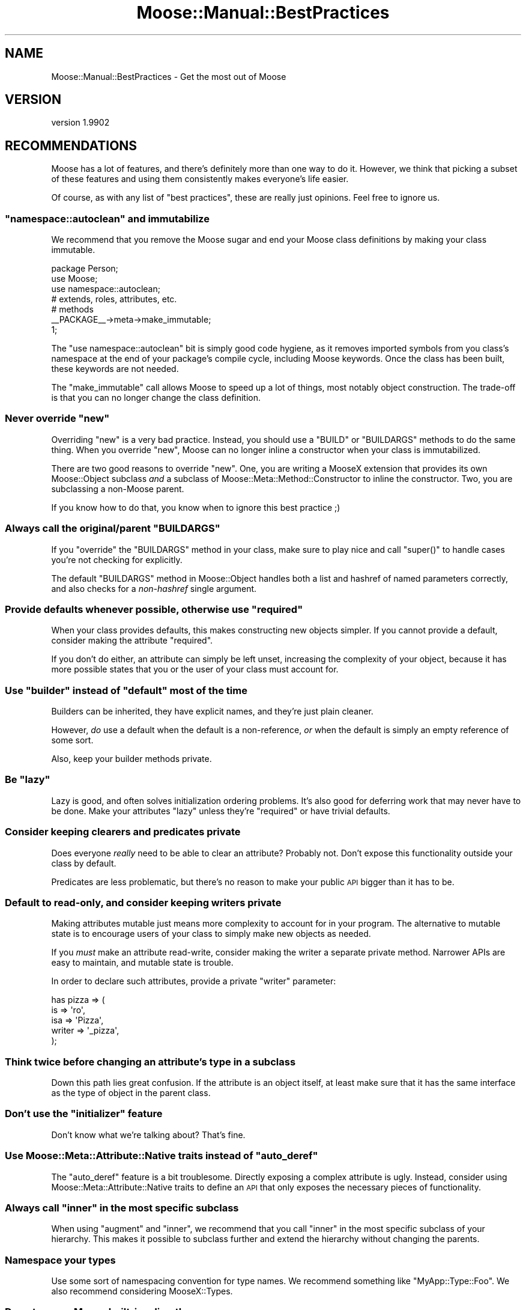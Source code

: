 .\" Automatically generated by Pod::Man 2.25 (Pod::Simple 3.15)
.\"
.\" Standard preamble:
.\" ========================================================================
.de Sp \" Vertical space (when we can't use .PP)
.if t .sp .5v
.if n .sp
..
.de Vb \" Begin verbatim text
.ft CW
.nf
.ne \\$1
..
.de Ve \" End verbatim text
.ft R
.fi
..
.\" Set up some character translations and predefined strings.  \*(-- will
.\" give an unbreakable dash, \*(PI will give pi, \*(L" will give a left
.\" double quote, and \*(R" will give a right double quote.  \*(C+ will
.\" give a nicer C++.  Capital omega is used to do unbreakable dashes and
.\" therefore won't be available.  \*(C` and \*(C' expand to `' in nroff,
.\" nothing in troff, for use with C<>.
.tr \(*W-
.ds C+ C\v'-.1v'\h'-1p'\s-2+\h'-1p'+\s0\v'.1v'\h'-1p'
.ie n \{\
.    ds -- \(*W-
.    ds PI pi
.    if (\n(.H=4u)&(1m=24u) .ds -- \(*W\h'-12u'\(*W\h'-12u'-\" diablo 10 pitch
.    if (\n(.H=4u)&(1m=20u) .ds -- \(*W\h'-12u'\(*W\h'-8u'-\"  diablo 12 pitch
.    ds L" ""
.    ds R" ""
.    ds C` ""
.    ds C' ""
'br\}
.el\{\
.    ds -- \|\(em\|
.    ds PI \(*p
.    ds L" ``
.    ds R" ''
'br\}
.\"
.\" Escape single quotes in literal strings from groff's Unicode transform.
.ie \n(.g .ds Aq \(aq
.el       .ds Aq '
.\"
.\" If the F register is turned on, we'll generate index entries on stderr for
.\" titles (.TH), headers (.SH), subsections (.SS), items (.Ip), and index
.\" entries marked with X<> in POD.  Of course, you'll have to process the
.\" output yourself in some meaningful fashion.
.ie \nF \{\
.    de IX
.    tm Index:\\$1\t\\n%\t"\\$2"
..
.    nr % 0
.    rr F
.\}
.el \{\
.    de IX
..
.\}
.\"
.\" Accent mark definitions (@(#)ms.acc 1.5 88/02/08 SMI; from UCB 4.2).
.\" Fear.  Run.  Save yourself.  No user-serviceable parts.
.    \" fudge factors for nroff and troff
.if n \{\
.    ds #H 0
.    ds #V .8m
.    ds #F .3m
.    ds #[ \f1
.    ds #] \fP
.\}
.if t \{\
.    ds #H ((1u-(\\\\n(.fu%2u))*.13m)
.    ds #V .6m
.    ds #F 0
.    ds #[ \&
.    ds #] \&
.\}
.    \" simple accents for nroff and troff
.if n \{\
.    ds ' \&
.    ds ` \&
.    ds ^ \&
.    ds , \&
.    ds ~ ~
.    ds /
.\}
.if t \{\
.    ds ' \\k:\h'-(\\n(.wu*8/10-\*(#H)'\'\h"|\\n:u"
.    ds ` \\k:\h'-(\\n(.wu*8/10-\*(#H)'\`\h'|\\n:u'
.    ds ^ \\k:\h'-(\\n(.wu*10/11-\*(#H)'^\h'|\\n:u'
.    ds , \\k:\h'-(\\n(.wu*8/10)',\h'|\\n:u'
.    ds ~ \\k:\h'-(\\n(.wu-\*(#H-.1m)'~\h'|\\n:u'
.    ds / \\k:\h'-(\\n(.wu*8/10-\*(#H)'\z\(sl\h'|\\n:u'
.\}
.    \" troff and (daisy-wheel) nroff accents
.ds : \\k:\h'-(\\n(.wu*8/10-\*(#H+.1m+\*(#F)'\v'-\*(#V'\z.\h'.2m+\*(#F'.\h'|\\n:u'\v'\*(#V'
.ds 8 \h'\*(#H'\(*b\h'-\*(#H'
.ds o \\k:\h'-(\\n(.wu+\w'\(de'u-\*(#H)/2u'\v'-.3n'\*(#[\z\(de\v'.3n'\h'|\\n:u'\*(#]
.ds d- \h'\*(#H'\(pd\h'-\w'~'u'\v'-.25m'\f2\(hy\fP\v'.25m'\h'-\*(#H'
.ds D- D\\k:\h'-\w'D'u'\v'-.11m'\z\(hy\v'.11m'\h'|\\n:u'
.ds th \*(#[\v'.3m'\s+1I\s-1\v'-.3m'\h'-(\w'I'u*2/3)'\s-1o\s+1\*(#]
.ds Th \*(#[\s+2I\s-2\h'-\w'I'u*3/5'\v'-.3m'o\v'.3m'\*(#]
.ds ae a\h'-(\w'a'u*4/10)'e
.ds Ae A\h'-(\w'A'u*4/10)'E
.    \" corrections for vroff
.if v .ds ~ \\k:\h'-(\\n(.wu*9/10-\*(#H)'\s-2\u~\d\s+2\h'|\\n:u'
.if v .ds ^ \\k:\h'-(\\n(.wu*10/11-\*(#H)'\v'-.4m'^\v'.4m'\h'|\\n:u'
.    \" for low resolution devices (crt and lpr)
.if \n(.H>23 .if \n(.V>19 \
\{\
.    ds : e
.    ds 8 ss
.    ds o a
.    ds d- d\h'-1'\(ga
.    ds D- D\h'-1'\(hy
.    ds th \o'bp'
.    ds Th \o'LP'
.    ds ae ae
.    ds Ae AE
.\}
.rm #[ #] #H #V #F C
.\" ========================================================================
.\"
.IX Title "Moose::Manual::BestPractices 3"
.TH Moose::Manual::BestPractices 3 "2011-01-04" "perl v5.10.1" "User Contributed Perl Documentation"
.\" For nroff, turn off justification.  Always turn off hyphenation; it makes
.\" way too many mistakes in technical documents.
.if n .ad l
.nh
.SH "NAME"
Moose::Manual::BestPractices \- Get the most out of Moose
.SH "VERSION"
.IX Header "VERSION"
version 1.9902
.SH "RECOMMENDATIONS"
.IX Header "RECOMMENDATIONS"
Moose has a lot of features, and there's definitely more than one way
to do it. However, we think that picking a subset of these features
and using them consistently makes everyone's life easier.
.PP
Of course, as with any list of \*(L"best practices\*(R", these are really just
opinions. Feel free to ignore us.
.ie n .SS """namespace::autoclean"" and immutabilize"
.el .SS "\f(CWnamespace::autoclean\fP and immutabilize"
.IX Subsection "namespace::autoclean and immutabilize"
We recommend that you remove the Moose sugar and end your Moose class
definitions by making your class immutable.
.PP
.Vb 1
\&  package Person;
\&
\&  use Moose;
\&  use namespace::autoclean;
\&
\&  # extends, roles, attributes, etc.
\&
\&  # methods
\&
\&  _\|_PACKAGE_\|_\->meta\->make_immutable;
\&
\&  1;
.Ve
.PP
The \f(CW\*(C`use namespace::autoclean\*(C'\fR bit is simply good code hygiene, as it removes
imported symbols from  you class's namespace at the end of your package's
compile cycle, including Moose keywords.  Once the class has been
built, these keywords are not needed.
.PP
The \f(CW\*(C`make_immutable\*(C'\fR call allows Moose to speed up a lot of things, most
notably object construction. The trade-off is that you can no longer change
the class definition.
.ie n .SS "Never override ""new"""
.el .SS "Never override \f(CWnew\fP"
.IX Subsection "Never override new"
Overriding \f(CW\*(C`new\*(C'\fR is a very bad practice. Instead, you should use a
\&\f(CW\*(C`BUILD\*(C'\fR or \f(CW\*(C`BUILDARGS\*(C'\fR methods to do the same thing. When you
override \f(CW\*(C`new\*(C'\fR, Moose can no longer inline a constructor when your
class is immutabilized.
.PP
There are two good reasons to override \f(CW\*(C`new\*(C'\fR. One, you are writing a
MooseX extension that provides its own Moose::Object subclass
\&\fIand\fR a subclass of Moose::Meta::Method::Constructor to inline the
constructor. Two, you are subclassing a non-Moose parent.
.PP
If you know how to do that, you know when to ignore this best practice
;)
.ie n .SS "Always call the original/parent ""BUILDARGS"""
.el .SS "Always call the original/parent \f(CWBUILDARGS\fP"
.IX Subsection "Always call the original/parent BUILDARGS"
If you \f(CW\*(C`override\*(C'\fR the \f(CW\*(C`BUILDARGS\*(C'\fR method in your class, make sure to play
nice and call \f(CW\*(C`super()\*(C'\fR to handle cases you're not checking for explicitly.
.PP
The default \f(CW\*(C`BUILDARGS\*(C'\fR method in Moose::Object handles both a
list and hashref of named parameters correctly, and also checks for a
\&\fInon-hashref\fR single argument.
.ie n .SS "Provide defaults whenever possible, otherwise use ""required"""
.el .SS "Provide defaults whenever possible, otherwise use \f(CWrequired\fP"
.IX Subsection "Provide defaults whenever possible, otherwise use required"
When your class provides defaults, this makes constructing new objects
simpler. If you cannot provide a default, consider making the
attribute \f(CW\*(C`required\*(C'\fR.
.PP
If you don't do either, an attribute can simply be left unset,
increasing the complexity of your object, because it has more possible
states that you or the user of your class must account for.
.ie n .SS "Use ""builder"" instead of ""default"" most of the time"
.el .SS "Use \f(CWbuilder\fP instead of \f(CWdefault\fP most of the time"
.IX Subsection "Use builder instead of default most of the time"
Builders can be inherited, they have explicit names, and they're just
plain cleaner.
.PP
However, \fIdo\fR use a default when the default is a non-reference,
\&\fIor\fR when the default is simply an empty reference of some sort.
.PP
Also, keep your builder methods private.
.ie n .SS "Be ""lazy"""
.el .SS "Be \f(CWlazy\fP"
.IX Subsection "Be lazy"
Lazy is good, and often solves initialization ordering problems. It's also
good for deferring work that may never have to be done. Make your attributes
\&\f(CW\*(C`lazy\*(C'\fR unless they're \f(CW\*(C`required\*(C'\fR or have trivial defaults.
.SS "Consider keeping clearers and predicates private"
.IX Subsection "Consider keeping clearers and predicates private"
Does everyone \fIreally\fR need to be able to clear an attribute?
Probably not. Don't expose this functionality outside your class
by default.
.PP
Predicates are less problematic, but there's no reason to make your
public \s-1API\s0 bigger than it has to be.
.SS "Default to read-only, and consider keeping writers private"
.IX Subsection "Default to read-only, and consider keeping writers private"
Making attributes mutable just means more complexity to account for in
your program. The alternative to mutable state is to encourage users
of your class to simply make new objects as needed.
.PP
If you \fImust\fR make an attribute read-write, consider making the
writer a separate private method. Narrower APIs are easy to maintain,
and mutable state is trouble.
.PP
In order to declare such attributes, provide a private \f(CW\*(C`writer\*(C'\fR
parameter:
.PP
.Vb 5
\&    has pizza => (
\&        is     => \*(Aqro\*(Aq,
\&        isa    => \*(AqPizza\*(Aq,
\&        writer => \*(Aq_pizza\*(Aq,
\&    );
.Ve
.SS "Think twice before changing an attribute's type in a subclass"
.IX Subsection "Think twice before changing an attribute's type in a subclass"
Down this path lies great confusion. If the attribute is an object
itself, at least make sure that it has the same interface as the type
of object in the parent class.
.ie n .SS "Don't use the ""initializer"" feature"
.el .SS "Don't use the \f(CWinitializer\fP feature"
.IX Subsection "Don't use the initializer feature"
Don't know what we're talking about? That's fine.
.ie n .SS "Use Moose::Meta::Attribute::Native traits instead of ""auto_deref"""
.el .SS "Use Moose::Meta::Attribute::Native traits instead of \f(CWauto_deref\fP"
.IX Subsection "Use Moose::Meta::Attribute::Native traits instead of auto_deref"
The \f(CW\*(C`auto_deref\*(C'\fR feature is a bit troublesome. Directly exposing a complex
attribute is ugly. Instead, consider using Moose::Meta::Attribute::Native
traits to define an \s-1API\s0 that only exposes the necessary pieces of
functionality.
.ie n .SS "Always call ""inner"" in the most specific subclass"
.el .SS "Always call \f(CWinner\fP in the most specific subclass"
.IX Subsection "Always call inner in the most specific subclass"
When using \f(CW\*(C`augment\*(C'\fR and \f(CW\*(C`inner\*(C'\fR, we recommend that you call
\&\f(CW\*(C`inner\*(C'\fR in the most specific subclass of your hierarchy. This makes
it possible to subclass further and extend the hierarchy without
changing the parents.
.SS "Namespace your types"
.IX Subsection "Namespace your types"
Use some sort of namespacing convention for type names. We recommend something
like \*(L"MyApp::Type::Foo\*(R". We also recommend considering MooseX::Types.
.SS "Do not coerce Moose built-ins directly"
.IX Subsection "Do not coerce Moose built-ins directly"
If you define a coercion for a Moose built-in like \f(CW\*(C`ArrayRef\*(C'\fR, this
will affect every application in the Perl interpreter that uses this
type.
.PP
.Vb 4
\&    # very naughty!
\&    coerce \*(AqArrayRef\*(Aq
\&        => from Str
\&        => via { [ split /,/ ] };
.Ve
.PP
Instead, create a subtype and coerce that:
.PP
.Vb 1
\&    subtype \*(AqMy::ArrayRef\*(Aq => as \*(AqArrayRef\*(Aq;
\&
\&    coerce \*(AqMy::ArrayRef\*(Aq
\&        => from \*(AqStr\*(Aq
\&        => via { [ split /,/ ] };
.Ve
.SS "Do not coerce class names directly"
.IX Subsection "Do not coerce class names directly"
Just as with Moose built-in types, a class type is global for the
entire interpreter. If you add a coercion for that class name, it can
have magical side effects elsewhere:
.PP
.Vb 4
\&    # also very naughty!
\&    coerce \*(AqHTTP::Headers\*(Aq
\&        => from \*(AqHashRef\*(Aq
\&        => via { HTTP::Headers\->new( %{$_} ) };
.Ve
.PP
Instead, we can create an \*(L"empty\*(R" subtype for the coercion:
.PP
.Vb 1
\&    subtype \*(AqMy::HTTP::Headers\*(Aq => as class_type(\*(AqHTTP::Headers\*(Aq);
\&
\&    coerce \*(AqMy::HTTP::Headers\*(Aq
\&        => from \*(AqHashRef\*(Aq
\&        => via { HTTP::Headers\->new( %{$_} ) };
.Ve
.SS "Use coercion instead of unions"
.IX Subsection "Use coercion instead of unions"
Consider using a type coercion instead of a type union. This was
covered in Moose::Manual::Types.
.SS "Define all your types in one module"
.IX Subsection "Define all your types in one module"
Define all your types and coercions in one module. This was also
covered in Moose::Manual::Types.
.SH "BENEFITS OF BEST PRACTICES"
.IX Header "BENEFITS OF BEST PRACTICES"
Following these practices has a number of benefits.
.PP
It helps ensure that your code will play nice with others, making it
more reusable and easier to extend.
.PP
Following an accepted set of idioms will make maintenance easier,
especially when someone else has to maintain your code. It will also
make it easier to get support from other Moose users, since your code
will be easier to digest quickly.
.PP
Some of these practices are designed to help Moose do the right thing,
especially when it comes to immutabilization. This means your code
will be faster when immutabilized.
.PP
Many of these practices also help get the most out of meta
programming. If you used an overridden \f(CW\*(C`new\*(C'\fR to do type coercion by
hand, rather than defining a real coercion, there is no introspectable
metadata. This sort of thing is particularly problematic for MooseX
extensions which rely on introspection to do the right thing.
.SH "AUTHOR"
.IX Header "AUTHOR"
Stevan Little <stevan@iinteractive.com>
.SH "COPYRIGHT AND LICENSE"
.IX Header "COPYRIGHT AND LICENSE"
This software is copyright (c) 2010 by Infinity Interactive, Inc..
.PP
This is free software; you can redistribute it and/or modify it under
the same terms as the Perl 5 programming language system itself.

